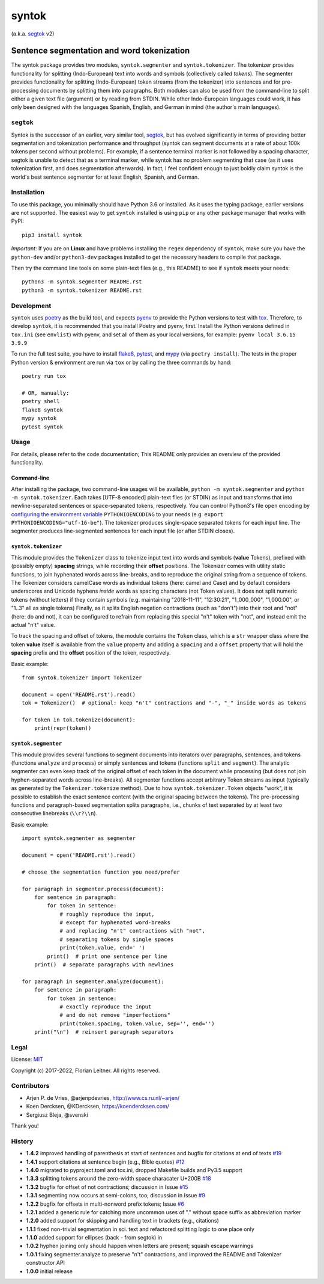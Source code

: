 ======
syntok
======

(a.k.a. segtok_ v2)

.. image:: https://img.shields.io/pypi/v/syntok.svg
    :alt: syntok version
    :target: https://pypi.python.org/pypi/syntok

.. image:: https://github.com/fnl/syntok/actions/workflows/tox.yaml/badge.svg
    :alt: tox build
    :target: https://github.com/fnl/syntok/actions/workflows/tox.yaml

-------------------------------------------
Sentence segmentation and word tokenization
-------------------------------------------

The syntok package provides two modules, ``syntok.segmenter`` and ``syntok.tokenizer``.
The tokenizer provides functionality for splitting (Indo-European) text into words and symbols (collectively called *tokens*).
The segmenter provides functionality for splitting (Indo-European) token streams (from the tokenizer) into sentences and for pre-processing documents by splitting them into paragraphs.
Both modules can also be used from the command-line to split either a given text file (argument) or by reading from STDIN.
While other Indo-European languages could work, it has only been designed with the languages Spanish, English, and German in mind (the author's main languages).

``segtok``
==========

Syntok is the successor of an earlier, very similar tool, segtok_, but has evolved significantly in terms of providing better segmentation and tokenization performance and throughput (syntok can segment documents at a rate of about 100k tokens per second without problems).
For example, if a sentence terminal marker is not followed by a spacing character, segtok is unable to detect that as a terminal marker, while syntok has no problem segmenting that case (as it uses tokenization first, and does segmentation afterwards).
In fact, I feel confident enough to just boldly claim syntok is the world's best sentence segmenter for at least English, Spanish, and German.

Installation
============

To use this package, you minimally should have Python 3.6 or installed.
As it uses the typing package, earlier versions are not supported.
The easiest way to get ``syntok`` installed is using ``pip`` or any other package manager that works with PyPI::

    pip3 install syntok

*Important*: If you are on **Linux** and have problems installing the ``regex`` dependency of ``syntok``, make sure you have the ``python-dev`` and/or ``python3-dev`` packages installed to get the necessary headers to compile that package.

Then try the command line tools on some plain-text files (e.g., this README) to see if ``syntok`` meets your needs::

    python3 -m syntok.segmenter README.rst
    python3 -m syntok.tokenizer README.rst

Development
===========

``syntok`` uses poetry_ as the build tool, and expects pyenv_ to provide the Python versions to test with tox_.
Therefore, to develop ``syntok``, it is recommended that you install Poetry and pyenv, first.
Install the Python versions defined in ``tox.ini`` (see ``envlist``) with pyenv, and set all of them as your local versions, for example: ``pyenv local 3.6.15 3.9.9``

To run the full test suite, you have to install flake8_, pytest_, and mypy_ (via ``poetry install``).
The tests in the proper Python version & environment are run via ``tox`` or by calling the three commands by hand::

   poetry run tox

   # OR, manually:
   poetry shell
   flake8 syntok
   mypy syntok
   pytest syntok

Usage
=====

For details, please refer to the code documentation; This README only provides an overview of the provided functionality.

Command-line
------------

After installing the package, two command-line usages will be available, ``python -m syntok.segmenter`` and ``python -m syntok.tokenizer``.
Each takes [UTF-8 encoded] plain-text files (or STDIN) as input and transforms that into newline-separated sentences or space-separated tokens, respectively.
You can control Python3's file ``open`` encoding by `configuring the environment variable`_ ``PYTHONIOENCODING`` to your needs (e.g. ``export PYTHONIOENCODING="utf-16-be"``).
The tokenizer produces single-space separated tokens for each input line.
The segmenter produces line-segmented sentences for each input file (or after STDIN closes).

``syntok.tokenizer``
--------------------

This module provides the ``Tokenizer`` class to tokenize input text into words and symbols (**value** Tokens), prefixed with (possibly empty) **spacing** strings, while recording their **offset** positions.
The Tokenizer comes with utility static functions, to join hyphenated words across line-breaks, and to reproduce the original string from a sequence of tokens.
The Tokenizer considers camelCase words as individual tokens (here: camel and Case) and by default considers underscores and Unicode hyphens *inside* words as spacing characters (not Token values).
It does not split numeric tokens (without letters) if they contain symbols (e.g. maintaining "2018-11-11", "12:30:21", "1_000_000", "1,000.00", or "1..3" all as single tokens)
Finally, as it splits English negation contractions (such as "don't") into their root and "not" (here: do and not), it can be configured to refrain from replacing this special "n't" token with "not", and instead emit the actual "n't" value.

To track the spacing and offset of tokens, the module contains the ``Token`` class, which is a ``str`` wrapper class where the token **value** itself is available from the ``value`` property and adding a ``spacing`` and a ``offset`` property that will hold the **spacing** prefix and the **offset** position of the token, respectively.

Basic example::

   from syntok.tokenizer import Tokenizer

   document = open('README.rst').read()
   tok = Tokenizer()  # optional: keep "n't" contractions and "-", "_" inside words as tokens

   for token in tok.tokenize(document):
       print(repr(token))

``syntok.segmenter``
--------------------

This module provides several functions to segment documents into iterators over paragraphs, sentences, and tokens (functions ``analyze`` and ``process``) or simply sentences and tokens (functions ``split`` and ``segment``).
The analytic segmenter can even keep track of the original offset of each token in the document while processing (but does not join hyphen-separated words across line-breaks).
All segmenter functions accept arbitrary Token streams as input (typically as generated by the ``Tokenizer.tokenize`` method).
Due to how ``syntok.tokenizer.Token`` objects "work", it is possible to establish the exact sentence content (with the original spacing between the tokens).
The pre-processing functions and paragraph-based segmentation splits paragraphs, i.e., chunks of text separated by at least two consecutive linebreaks (``\\r?\\n``).

Basic example::

   import syntok.segmenter as segmenter

   document = open('README.rst').read()

   # choose the segmentation function you need/prefer

   for paragraph in segmenter.process(document):
       for sentence in paragraph:
           for token in sentence:
               # roughly reproduce the input,
               # except for hyphenated word-breaks
               # and replacing "n't" contractions with "not",
               # separating tokens by single spaces
               print(token.value, end=' ')
           print()  # print one sentence per line
       print()  # separate paragraphs with newlines

   for paragraph in segmenter.analyze(document):
       for sentence in paragraph:
           for token in sentence:
               # exactly reproduce the input
               # and do not remove "imperfections"
               print(token.spacing, token.value, sep='', end='')
       print("\n")  # reinsert paragraph separators

Legal
=====

License: `MIT <http://opensource.org/licenses/MIT>`_

Copyright (c) 2017-2022, Florian Leitner. All rights reserved.

Contributors
============

- Arjen P. de Vries, @arjenpdevries, http://www.cs.ru.nl/~arjen/
- Koen Dercksen, @KDercksen, https://koendercksen.com/
- Sergiusz Bleja, @svenski

Thank you!

History
=======

- **1.4.2** improved handling of parenthesis at start of sentences and bugfix for citations at end of texts `#19`_
- **1.4.1** support citations at sentence begin (e.g., Bible quotes) `#12`_
- **1.4.0** migrated to pyproject.toml and tox.ini, dropped Makefile builds and Py3.5 support
- **1.3.3** splitting tokens around the zero-width space characater U+200B `#18`_
- **1.3.2** bugfix for offset of not contractions; discussion in Issue `#15`_
- **1.3.1** segmenting now occurs at semi-colons, too; discussion in Issue `#9`_
- **1.2.2** bugfix for offsets in multi-nonword prefix tokens; Issue `#6`_
- **1.2.1** added a generic rule for catching more uncommon uses of "." without space suffix as abbreviation marker
- **1.2.0** added support for skipping and handling text in brackets (e.g., citations)
- **1.1.1** fixed non-trivial segmentation in sci. text and refactored splitting logic to one place only
- **1.1.0** added support for ellipses (back - from segtok) in
- **1.0.2** hyphen joining only should happen when letters are present; squash escape warnings
- **1.0.1** fixing segmenter.analyze to preserve "n't" contractions, and improved the README and Tokenizer constructor API
- **1.0.0** initial release

.. _configuring the environment variable: https://docs.python.org/3/using/cmdline.html
.. _flake8: https://flake8.pycqa.org/en/latest/
.. _poetry: https://python-poetry.org/
.. _segtok: https://github.com/fnl/segtok
.. _mypy: http://mypy-lang.org/
.. _pyenv: https://github.com/pyenv/pyenv
.. _pytest: https://docs.pytest.org/en/latest/
.. _tox: https://tox.wiki/en/latest/
.. _#6: https://github.com/fnl/syntok/issues/6
.. _#9: https://github.com/fnl/syntok/issues/9
.. _#12: https://github.com/fnl/syntok/pull/12
.. _#15: https://github.com/fnl/syntok/issues/15
.. _#18: https://github.com/fnl/syntok/pull/18
.. _#19: https://github.com/fnl/syntok/issues/19
